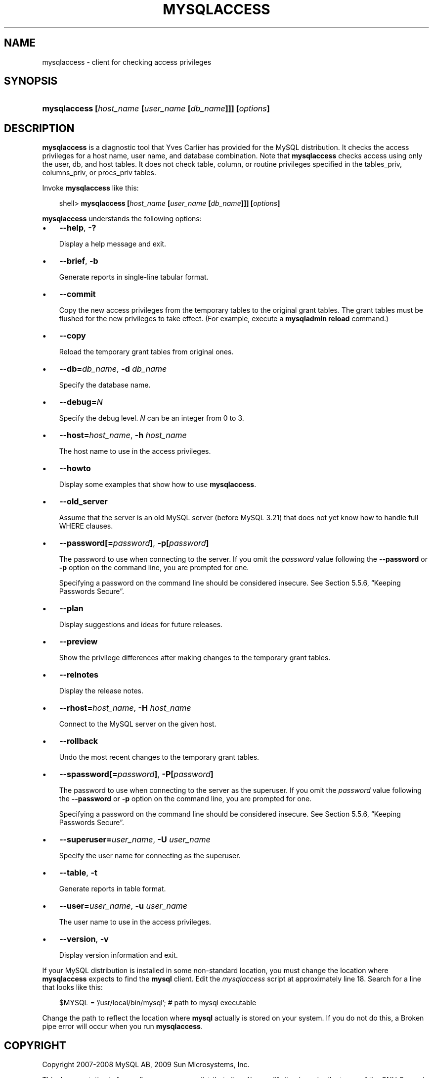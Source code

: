 .\"     Title: \fBmysqlaccess\fR
.\"    Author: 
.\" Generator: DocBook XSL Stylesheets v1.70.1 <http://docbook.sf.net/>
.\"      Date: 03/13/2009
.\"    Manual: MySQL Database System
.\"    Source: MySQL 5.1
.\"
.TH "\fBMYSQLACCESS\fR" "1" "03/13/2009" "MySQL 5.1" "MySQL Database System"
.\" disable hyphenation
.nh
.\" disable justification (adjust text to left margin only)
.ad l
.SH "NAME"
mysqlaccess \- client for checking access privileges
.SH "SYNOPSIS"
.HP 56
\fBmysqlaccess [\fR\fB\fIhost_name\fR\fR\fB [\fR\fB\fIuser_name\fR\fR\fB [\fR\fB\fIdb_name\fR\fR\fB]]] [\fR\fB\fIoptions\fR\fR\fB]\fR
.SH "DESCRIPTION"
.PP
\fBmysqlaccess\fR
is a diagnostic tool that Yves Carlier has provided for the MySQL distribution. It checks the access privileges for a host name, user name, and database combination. Note that
\fBmysqlaccess\fR
checks access using only the
user,
db, and
host
tables. It does not check table, column, or routine privileges specified in the
tables_priv,
columns_priv, or
procs_priv
tables.
.PP
Invoke
\fBmysqlaccess\fR
like this:
.sp
.RS 3n
.nf
shell> \fBmysqlaccess [\fR\fB\fIhost_name\fR\fR\fB [\fR\fB\fIuser_name\fR\fR\fB [\fR\fB\fIdb_name\fR\fR\fB]]] [\fR\fB\fIoptions\fR\fR\fB]\fR
.fi
.RE
.PP
\fBmysqlaccess\fR
understands the following options:
.TP 3n
\(bu
\fB\-\-help\fR,
\fB\-?\fR
.sp
Display a help message and exit.
.TP 3n
\(bu
\fB\-\-brief\fR,
\fB\-b\fR
.sp
Generate reports in single\-line tabular format.
.TP 3n
\(bu
\fB\-\-commit\fR
.sp
Copy the new access privileges from the temporary tables to the original grant tables. The grant tables must be flushed for the new privileges to take effect. (For example, execute a
\fBmysqladmin reload\fR
command.)
.TP 3n
\(bu
\fB\-\-copy\fR
.sp
Reload the temporary grant tables from original ones.
.TP 3n
\(bu
\fB\-\-db=\fR\fB\fIdb_name\fR\fR,
\fB\-d \fR\fB\fIdb_name\fR\fR
.sp
Specify the database name.
.TP 3n
\(bu
\fB\-\-debug=\fR\fB\fIN\fR\fR
.sp
Specify the debug level.
\fIN\fR
can be an integer from 0 to 3.
.TP 3n
\(bu
\fB\-\-host=\fR\fB\fIhost_name\fR\fR,
\fB\-h \fR\fB\fIhost_name\fR\fR
.sp
The host name to use in the access privileges.
.TP 3n
\(bu
\fB\-\-howto\fR
.sp
Display some examples that show how to use
\fBmysqlaccess\fR.
.TP 3n
\(bu
\fB\-\-old_server\fR
.sp
Assume that the server is an old MySQL server (before MySQL 3.21) that does not yet know how to handle full
WHERE
clauses.
.TP 3n
\(bu
\fB\-\-password[=\fR\fB\fIpassword\fR\fR\fB]\fR,
\fB\-p[\fR\fB\fIpassword\fR\fR\fB]\fR
.sp
The password to use when connecting to the server. If you omit the
\fIpassword\fR
value following the
\fB\-\-password\fR
or
\fB\-p\fR
option on the command line, you are prompted for one.
.sp
Specifying a password on the command line should be considered insecure. See
Section\ 5.5.6, \(lqKeeping Passwords Secure\(rq.
.TP 3n
\(bu
\fB\-\-plan\fR
.sp
Display suggestions and ideas for future releases.
.TP 3n
\(bu
\fB\-\-preview\fR
.sp
Show the privilege differences after making changes to the temporary grant tables.
.TP 3n
\(bu
\fB\-\-relnotes\fR
.sp
Display the release notes.
.TP 3n
\(bu
\fB\-\-rhost=\fR\fB\fIhost_name\fR\fR,
\fB\-H \fR\fB\fIhost_name\fR\fR
.sp
Connect to the MySQL server on the given host.
.TP 3n
\(bu
\fB\-\-rollback\fR
.sp
Undo the most recent changes to the temporary grant tables.
.TP 3n
\(bu
\fB\-\-spassword[=\fR\fB\fIpassword\fR\fR\fB]\fR,
\fB\-P[\fR\fB\fIpassword\fR\fR\fB]\fR
.sp
The password to use when connecting to the server as the superuser. If you omit the
\fIpassword\fR
value following the
\fB\-\-password\fR
or
\fB\-p\fR
option on the command line, you are prompted for one.
.sp
Specifying a password on the command line should be considered insecure. See
Section\ 5.5.6, \(lqKeeping Passwords Secure\(rq.
.TP 3n
\(bu
\fB\-\-superuser=\fR\fB\fIuser_name\fR\fR,
\fB\-U \fR\fB\fIuser_name\fR\fR
.sp
Specify the user name for connecting as the superuser.
.TP 3n
\(bu
\fB\-\-table\fR,
\fB\-t\fR
.sp
Generate reports in table format.
.TP 3n
\(bu
\fB\-\-user=\fR\fB\fIuser_name\fR\fR,
\fB\-u \fR\fB\fIuser_name\fR\fR
.sp
The user name to use in the access privileges.
.TP 3n
\(bu
\fB\-\-version\fR,
\fB\-v\fR
.sp
Display version information and exit.
.sp
.RE
.PP
If your MySQL distribution is installed in some non\-standard location, you must change the location where
\fBmysqlaccess\fR
expects to find the
\fBmysql\fR
client. Edit the
\fImysqlaccess\fR
script at approximately line 18. Search for a line that looks like this:
.sp
.RS 3n
.nf
$MYSQL     = '/usr/local/bin/mysql';    # path to mysql executable
.fi
.RE
.PP
Change the path to reflect the location where
\fBmysql\fR
actually is stored on your system. If you do not do this, a
Broken pipe
error will occur when you run
\fBmysqlaccess\fR.
.SH "COPYRIGHT"
.PP
Copyright 2007\-2008 MySQL AB, 2009 Sun Microsystems, Inc.
.PP
This documentation is free software; you can redistribute it and/or modify it only under the terms of the GNU General Public License as published by the Free Software Foundation; version 2 of the License.
.PP
This documentation is distributed in the hope that it will be useful, but WITHOUT ANY WARRANTY; without even the implied warranty of MERCHANTABILITY or FITNESS FOR A PARTICULAR PURPOSE. See the GNU General Public License for more details.
.PP
You should have received a copy of the GNU General Public License along with the program; if not, write to the Free Software Foundation, Inc., 51 Franklin Street, Fifth Floor, Boston, MA 02110\-1301 USA or see http://www.gnu.org/licenses/.
.SH "SEE ALSO"
For more information, please refer to the MySQL Reference Manual,
which may already be installed locally and which is also available
online at http://dev.mysql.com/doc/.
.SH AUTHOR
MySQL AB (http://www.mysql.com/).
